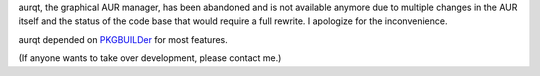 .. title: aurqt
.. slug: aurqt
.. date: 1970-01-01T00:00:00+00:00
.. description: A graphical AUR manager.
.. status: 7
.. logo: /projects/_logos/aurqt.png
.. github: https://github.com/Kwpolska/aurqt
.. role: Maintainer
.. license: 3-clause BSD
.. featured: False
.. language: Python
.. sort: 9

aurqt, the graphical AUR manager, has been abandoned and is not available
anymore due to multiple changes in the AUR itself and the status of the code
base that would require a full rewrite.  I apologize for the inconvenience.

aurqt depended on `PKGBUILDer <../pkgbuilder/>`_ for most features.

(If anyone wants to take over development, please contact me.)
